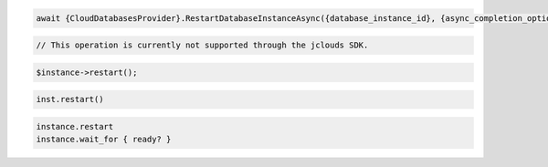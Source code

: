 .. code-block:: csharp

  await {CloudDatabasesProvider}.RestartDatabaseInstanceAsync({database_instance_id}, {async_completion_option}, {cancellation_token}, null);

.. code-block:: java

  // This operation is currently not supported through the jclouds SDK.

.. code-block:: javascript

.. code-block:: php

  $instance->restart();

.. code-block:: python

  inst.restart()

.. code-block:: ruby

  instance.restart
  instance.wait_for { ready? }

.. code-block:: sh
